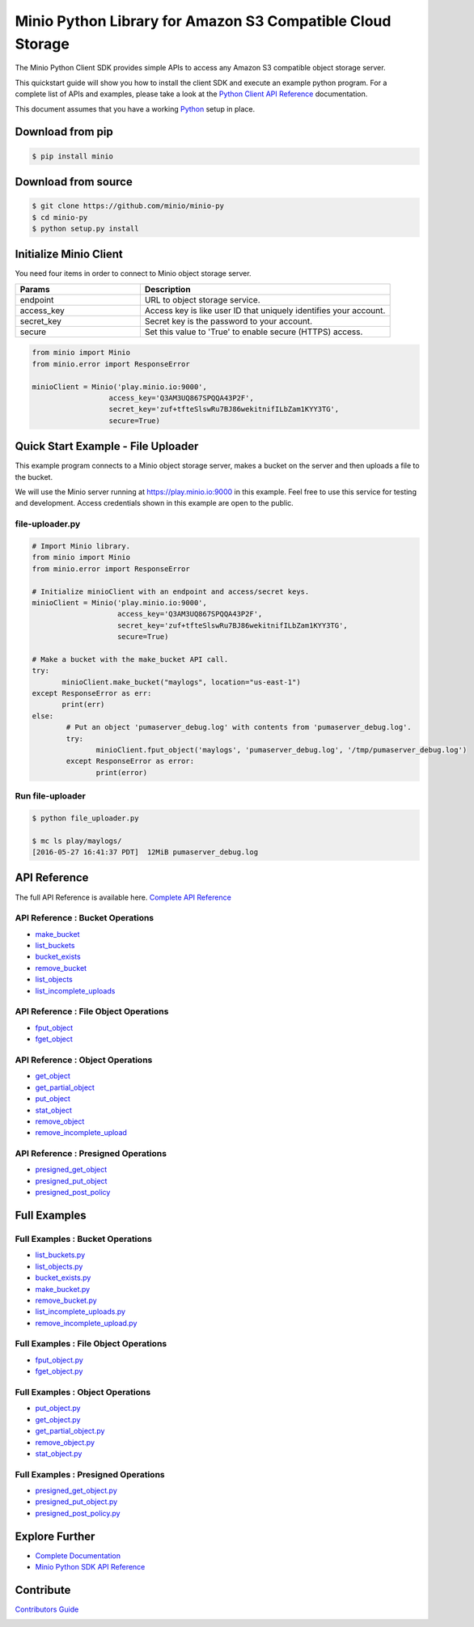 Minio Python Library for Amazon S3 Compatible Cloud Storage |Gitter|
========

The Minio Python Client SDK provides simple APIs to access any Amazon S3
compatible object storage server.

This quickstart guide will show you how to install the client SDK and
execute an example python program. For a complete list of APIs and
examples, please take a look at the `Python Client API
Reference <https://docs.minio.io/docs/python-client-api-reference>`__
documentation.

This document assumes that you have a working
`Python <https://www.python.org/downloads/>`__ setup in place.

Download from pip
-----------------

.. code:: sh

    $ pip install minio

Download from source
--------------------

.. code:: sh

    $ git clone https://github.com/minio/minio-py
    $ cd minio-py
    $ python setup.py install

Initialize Minio Client
-----------------------

You need four items in order to connect to Minio object storage server.

.. csv-table::
   :header: "Params", "Description"
   :widths: 15, 30

   "endpoint", "URL to object storage service."
   "access_key", "Access key is like user ID that uniquely identifies your account."
   "secret_key", "Secret key is the password to your account."
   "secure", "Set this value to 'True' to enable secure (HTTPS) access."


.. code:: python

    from minio import Minio
    from minio.error import ResponseError

    minioClient = Minio('play.minio.io:9000',
                      access_key='Q3AM3UQ867SPQQA43P2F',
                      secret_key='zuf+tfteSlswRu7BJ86wekitnifILbZam1KYY3TG',
                      secure=True)

Quick Start Example - File Uploader
-----------------------------------

This example program connects to a Minio object storage server, makes a
bucket on the server and then uploads a file to the bucket.

We will use the Minio server running at https://play.minio.io:9000 in
this example. Feel free to use this service for testing and development.
Access credentials shown in this example are open to the public.

file-uploader.py
~~~~~~~~~~~~~~~~

.. code:: python

    # Import Minio library.
    from minio import Minio
    from minio.error import ResponseError

    # Initialize minioClient with an endpoint and access/secret keys.
    minioClient = Minio('play.minio.io:9000',
                        access_key='Q3AM3UQ867SPQQA43P2F',
                        secret_key='zuf+tfteSlswRu7BJ86wekitnifILbZam1KYY3TG',
                        secure=True)

    # Make a bucket with the make_bucket API call.
    try:
           minioClient.make_bucket("maylogs", location="us-east-1")
    except ResponseError as err:
           print(err)
    else:
            # Put an object 'pumaserver_debug.log' with contents from 'pumaserver_debug.log'.
            try:
                   minioClient.fput_object('maylogs', 'pumaserver_debug.log', '/tmp/pumaserver_debug.log')
            except ResponseError as error:
                   print(error)


Run file-uploader
~~~~~~~~~~~~~~~~~

.. code:: bash

    $ python file_uploader.py

    $ mc ls play/maylogs/
    [2016-05-27 16:41:37 PDT]  12MiB pumaserver_debug.log

API Reference
-------------

The full API Reference is available here. `Complete API
Reference <https://docs.minio.io/docs/python-client-api-reference>`__

API Reference : Bucket Operations
~~~~~~~~~~~~~~~~~~~~~~~~~~~~~~~~~

-  `make\_bucket <https://docs.minio.io/docs/python-client-api-reference#make_bucket>`__
-  `list\_buckets <https://docs.minio.io/docs/python-client-api-reference#list_buckets>`__
-  `bucket\_exists <https://docs.minio.io/docs/python-client-api-reference#bucket_exists>`__
-  `remove\_bucket <https://docs.minio.io/docs/python-client-api-reference#remove_bucket>`__
-  `list\_objects <https://docs.minio.io/docs/python-client-api-reference#list_objects>`__
-  `list\_incomplete\_uploads <https://docs.minio.io/docs/python-client-api-reference#list_incomplete_uploads>`__

API Reference : File Object Operations
~~~~~~~~~~~~~~~~~~~~~~~~~~~~~~~~~~~~~~

-  `fput\_object <https://docs.minio.io/docs/python-client-api-reference#fput_object>`__
-  `fget\_object <https://docs.minio.io/docs/python-client-api-reference#fget_object>`__

API Reference : Object Operations
~~~~~~~~~~~~~~~~~~~~~~~~~~~~~~~~~

-  `get\_object <https://docs.minio.io/docs/python-client-api-reference#get_object>`__
-  `get\_partial\_object <https://docs.minio.io/docs/python-client-api-reference#get_partial_object>`__
-  `put\_object <https://docs.minio.io/docs/python-client-api-reference#put_object>`__
-  `stat\_object <https://docs.minio.io/docs/python-client-api-reference#stat_object>`__
-  `remove\_object <https://docs.minio.io/docs/python-client-api-reference#remove_object>`__
-  `remove\_incomplete\_upload <https://docs.minio.io/docs/python-client-api-reference#remove_incomplete_upload>`__

API Reference : Presigned Operations
~~~~~~~~~~~~~~~~~~~~~~~~~~~~~~~~~~~~

-  `presigned\_get\_object <https://docs.minio.io/docs/python-client-api-reference#presigned_get_object>`__
-  `presigned\_put_object <https://docs.minio.io/docs/python-client-api-reference#presigned_put_object>`__
-  `presigned\_post\_policy <https://docs.minio.io/docs/python-client-api-reference#presigned_post_policy>`__

Full Examples
-------------

Full Examples : Bucket Operations
~~~~~~~~~~~~~~~~~~~~~~~~~~~~~~~~~

-  `list\_buckets.py <https://github.com/minio/minio-py/blob/master/examples/list_buckets.py>`__
-  `list\_objects.py <https://github.com/minio/minio-py/blob/master/examples/list_objects.py>`__
-  `bucket\_exists.py <https://github.com/minio/minio-py/blob/master/examples/bucket_exists.py>`__
-  `make\_bucket.py <https://github.com/minio/minio-py/blob/master/examples/make_bucket.py>`__
-  `remove\_bucket.py <https://github.com/minio/minio-py/blob/master/examples/remove_bucket.py>`__
-  `list\_incomplete\_uploads.py <https://github.com/minio/minio-py/blob/master/examples/list_incomplete_uploads.py>`__
- `remove\_incomplete\_upload.py <https://github.com/minio/minio-py/blob/master/examples/remove_incomplete_upload.py>`__

Full Examples : File Object Operations
~~~~~~~~~~~~~~~~~~~~~~~~~~~~~~~~~~~~~~

-  `fput\_object.py <https://github.com/minio/minio-py/blob/master/examples/fput_object.py>`__
-  `fget\_object.py <https://github.com/minio/minio-py/blob/master/examples/fget_object.py>`__

Full Examples : Object Operations
~~~~~~~~~~~~~~~~~~~~~~~~~~~~~~~~~

-  `put\_object.py <https://github.com/minio/minio-py/blob/master/examples/put_object.py>`__
-  `get\_object.py <https://github.com/minio/minio-py/blob/master/examples/get_object.py>`__
-  `get\_partial\_object.py <https://github.com/minio/minio-py/blob/master/examples/get_partial_object.py>`__
-  `remove\_object.py <https://github.com/minio/minio-py/blob/master/examples/remove_object.py>`__
-  `stat\_object.py <https://github.com/minio/minio-py/blob/master/examples/stat_object.py>`__

Full Examples : Presigned Operations
~~~~~~~~~~~~~~~~~~~~~~~~~~~~~~~~~~~~

-  `presigned\_get\_object.py <https://github.com/minio/minio-py/blob/master/examples/presigned_get_object.py>`__
-  `presigned\_put\_object.py <https://github.com/minio/minio-py/blob/master/examplespresigned_put_object.py>`__
-  `presigned\_post\_policy.py <https://github.com/minio/minio-py/blob/master/examples/presigned_post_policy.py>`__

Explore Further
---------------

-  `Complete Documentation <https://docs.minio.io>`__
-  `Minio Python SDK API
   Reference <https://docs.minio.io/docs/python-client-api-reference>`__

Contribute
----------

`Contributors Guide <./CONTRIBUTING.md>`__

|PYPI| |Build Status| |Build status|

.. |Gitter| image:: https://badges.gitter.im/Join%20Chat.svg
   :target: https://gitter.im/Minio/minio?utm_source=badge&utm_medium=badge&utm_campaign=pr-badge&utm_content=badge
.. |PYPI| image:: https://img.shields.io/pypi/v/minio.svg
   :target: https://pypi.python.org/pypi/minio
.. |Build Status| image:: https://travis-ci.org/minio/minio-py.svg
   :target: https://travis-ci.org/minio/minio-py
.. |Build status| image:: https://ci.appveyor.com/api/projects/status/1d05e6nvxcelmrak?svg=true
   :target: https://ci.appveyor.com/project/harshavardhana/minio-py
